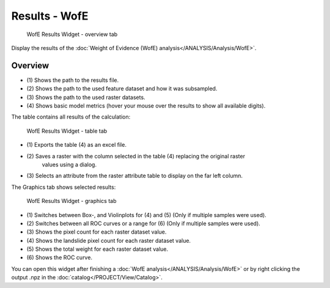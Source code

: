 .. _resultswofe:

Results - WofE
--------------

.. figure:: img/ResultsWofE1.png
   :scale: 35 %
   :alt: WofE Results Widget - overview tab

   WofE Results Widget - overview tab

Display the results of the :doc:`Weight of Evidence (WofE) analysis</ANALYSIS/Analysis/WofE>`.

Overview
^^^^^^^^

* \(1) Shows the path to the results file.
* \(2) Shows the path to the used feature dataset and how it was subsampled.
* \(3) Shows the path to the used raster datasets.
* \(4) Shows basic model metrics (hover your mouse over the results to show all available digits).

The table contains all results of the calculation:

.. figure:: img/ResultsWofE2.png
   :scale: 35 %
   :alt: WofE Results Widget - table tab

   WofE Results Widget - table tab

* \(1) Exports the table (4) as an excel file.
* \(2) Saves a raster with the column selected in the table (4) replacing the original raster
       values using a dialog.
* \(3) Selects an attribute from the raster attribute table to display on the far left column.

The Graphics tab shows selected results:

.. figure:: img/ResultsWofE3.png
   :scale: 35 %
   :alt: WofE Results Widget - graphics tab

   WofE Results Widget - graphics tab

* \(1) Switches between Box-, and Violinplots for (4) and (5) (Only if multiple samples were used).
* \(2) Switches between all ROC curves or a range for (6) (Only if multiple samples were used).
* \(3) Shows the pixel count for each raster dataset value.
* \(4) Shows the landslide pixel count for each raster dataset value.
* \(5) Shows the total weight for each raster dataset value.
* \(6) Shows the ROC curve.

You can open this widget after finishing a :doc:`WofE analysis</ANALYSIS/Analysis/WofE>` or by 
right clicking the output .npz in the :doc:`catalog</PROJECT/View/Catalog>`.
